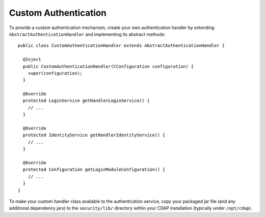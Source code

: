.. meta::
    :author: Cask Data, Inc.
    :copyright: Copyright © 2014 Cask Data, Inc.

.. _custom-authentication:

=====================
Custom Authentication
=====================

.. highlight:: java

To provide a custom authentication mechanism, create your own authentication handler by
extending ``AbstractAuthenticationHandler`` and implementing its abstract methods::

  public class CustomAuthenticationHandler extends AbstractAuthenticationHandler {

    @Inject
    public CustomAuthenticationHandler(CConfiguration configuration) {
      super(configuration);
    }

    @Override
    protected LoginService getHandlerLoginService() {
      // ...
    }

    @Override
    protected IdentityService getHandlerIdentityService() {
      // ...
    }

    @Override
    protected Configuration getLoginModuleConfiguration() {
      // ...
    }
  }

To make your custom handler class available to the authentication service, copy your
packaged jar file (and any additional dependency jars) to the ``security/lib/`` directory
within your CDAP installation (typically under ``/opt/cdap``).
